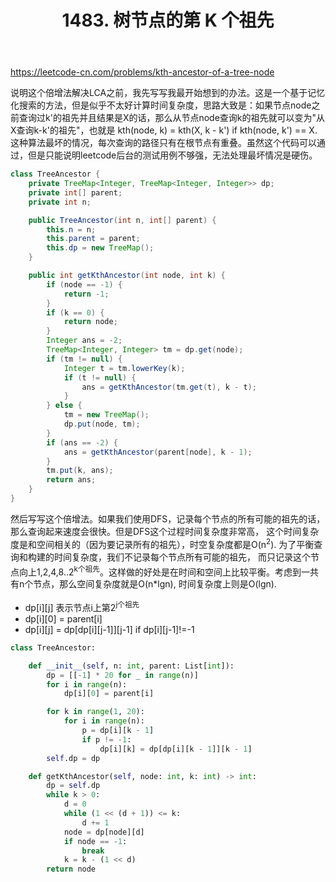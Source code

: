 #+title: 1483. 树节点的第 K 个祖先

https://leetcode-cn.com/problems/kth-ancestor-of-a-tree-node

说明这个倍增法解决LCA之前，我先写写我最开始想到的办法。这是一个基于记忆化搜索的方法，但是似乎不太好计算时间复杂度，思路大致是：如果节点node之前查询过k'的祖先并且结果是X的话，那么从节点node查询k的祖先就可以变为"从X查询k-k'的祖先"，也就是 kth(node, k) = kth(X, k - k') if kth(node, k') == X. 这种算法最坏的情况，每次查询的路径只有在根节点有重叠。虽然这个代码可以通过，但是只能说明leetcode后台的测试用例不够强，无法处理最坏情况是硬伤。

#+BEGIN_SRC java
class TreeAncestor {
    private TreeMap<Integer, TreeMap<Integer, Integer>> dp;
    private int[] parent;
    private int n;

    public TreeAncestor(int n, int[] parent) {
        this.n = n;
        this.parent = parent;
        this.dp = new TreeMap();
    }

    public int getKthAncestor(int node, int k) {
        if (node == -1) {
            return -1;
        }
        if (k == 0) {
            return node;
        }
        Integer ans = -2;
        TreeMap<Integer, Integer> tm = dp.get(node);
        if (tm != null) {
            Integer t = tm.lowerKey(k);
            if (t != null) {
                ans = getKthAncestor(tm.get(t), k - t);
            }
        } else {
            tm = new TreeMap();
            dp.put(node, tm);
        }
        if (ans == -2) {
            ans = getKthAncestor(parent[node], k - 1);
        }
        tm.put(k, ans);
        return ans;
    }
}
#+END_SRC

然后写写这个倍增法。如果我们使用DFS，记录每个节点的所有可能的祖先的话，那么查询起来速度会很快。但是DFS这个过程时间复杂度非常高，
这个时间复杂度是和空间相关的（因为要记录所有的祖先），时空复杂度都是O(n^2). 为了平衡查询和构建的时间复杂度，我们不记录每个节点所有可能的祖先，
而只记录这个节点向上1,2,4,8..2^k个祖先。这样做的好处是在时间和空间上比较平衡。考虑到一共有n个节点，那么空间复杂度就是O(n*lgn), 时间复杂度上则是O(lgn).
- dp[i][j] 表示节点i上第2^j个祖先
- dp[i][0] = parent[i]
- dp[i][j] = dp[dp[i][j-1]][j-1] if dp[i][j-1]!=-1

#+BEGIN_SRC python
class TreeAncestor:

    def __init__(self, n: int, parent: List[int]):
        dp = [[-1] * 20 for _ in range(n)]
        for i in range(n):
            dp[i][0] = parent[i]

        for k in range(1, 20):
            for i in range(n):
                p = dp[i][k - 1]
                if p != -1:
                    dp[i][k] = dp[dp[i][k - 1]][k - 1]
        self.dp = dp

    def getKthAncestor(self, node: int, k: int) -> int:
        dp = self.dp
        while k > 0:
            d = 0
            while (1 << (d + 1)) <= k:
                d += 1
            node = dp[node][d]
            if node == -1:
                break
            k = k - (1 << d)
        return node
#+END_SRC
